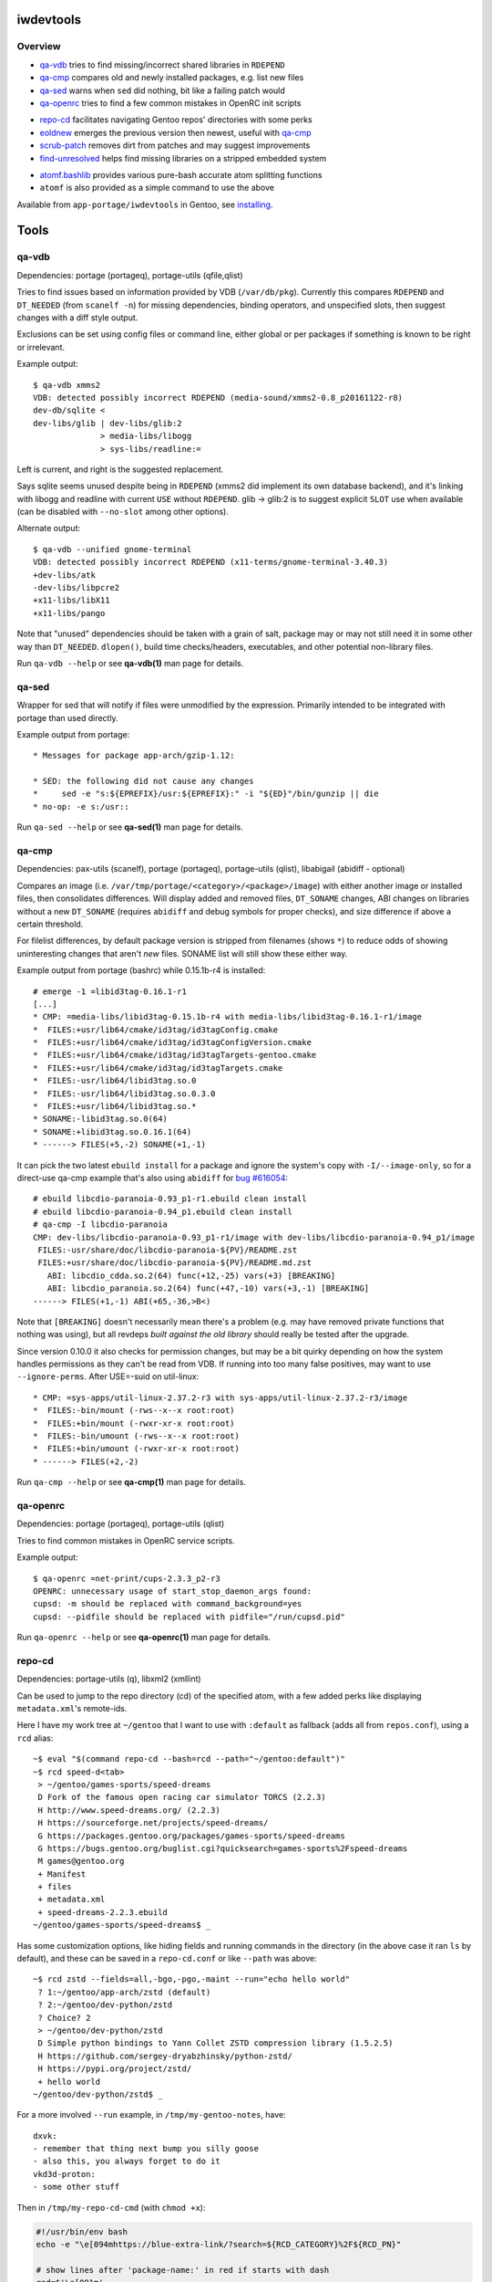 iwdevtools
==========

Overview
--------
* `qa-vdb`_ tries to find missing/incorrect shared libraries in ``RDEPEND``
* `qa-cmp`_ compares old and newly installed packages, e.g. list new files
* `qa-sed`_ warns when ``sed`` did nothing, bit like a failing patch would
* `qa-openrc`_ tries to find a few common mistakes in OpenRC init scripts

+ `repo-cd`_ facilitates navigating Gentoo repos' directories with some perks
+ `eoldnew`_ emerges the previous version then newest, useful with `qa-cmp`_
+ `scrub-patch`_ removes dirt from patches and may suggest improvements
+ `find-unresolved`_ helps find missing libraries on a stripped embedded system

- `atomf.bashlib`_ provides various pure-bash accurate atom splitting functions
- ``atomf`` is also provided as a simple command to use the above

Available from ``app-portage/iwdevtools`` in Gentoo, see `installing`_.

Tools
=====

qa-vdb
------
Dependencies: portage (portageq), portage-utils (qfile,qlist)

Tries to find issues based on information provided by VDB (``/var/db/pkg``).
Currently this compares ``RDEPEND`` and ``DT_NEEDED`` (from ``scanelf -n``)
for missing dependencies, binding operators, and unspecified slots, then
suggest changes with a diff style output.

Exclusions can be set using config files or command line, either global
or per packages if something is known to be right or irrelevant.

Example output::

    $ qa-vdb xmms2
    VDB: detected possibly incorrect RDEPEND (media-sound/xmms2-0.8_p20161122-r8)
    dev-db/sqlite <
    dev-libs/glib | dev-libs/glib:2
                  > media-libs/libogg
                  > sys-libs/readline:=

Left is current, and right is the suggested replacement.

Says sqlite seems unused despite being in ``RDEPEND`` (xmms2 did implement its
own database backend), and it's linking with libogg and readline with current
``USE`` without ``RDEPEND``. glib -> glib:2 is to suggest explicit ``SLOT``
use when available (can be disabled with ``--no-slot`` among other options).

Alternate output::

    $ qa-vdb --unified gnome-terminal
    VDB: detected possibly incorrect RDEPEND (x11-terms/gnome-terminal-3.40.3)
    +dev-libs/atk
    -dev-libs/libpcre2
    +x11-libs/libX11
    +x11-libs/pango

Note that "unused" dependencies should be taken with a grain of salt, package
may or may not still need it in some other way than ``DT_NEEDED``. ``dlopen()``,
build time checks/headers, executables, and other potential non-library files.

Run ``qa-vdb --help`` or see **qa-vdb(1)** man page for details.

qa-sed
------
Wrapper for sed that will notify if files were unmodified by the expression.
Primarily intended to be integrated with portage than used directly.

Example output from portage::

    * Messages for package app-arch/gzip-1.12:

    * SED: the following did not cause any changes
    *     sed -e "s:${EPREFIX}/usr:${EPREFIX}:" -i "${ED}"/bin/gunzip || die
    * no-op: -e s:/usr::

Run ``qa-sed --help`` or see **qa-sed(1)** man page for details.

qa-cmp
------
Dependencies: pax-utils (scanelf), portage (portageq), portage-utils
(qlist), libabigail (abidiff - optional)

Compares an image (i.e. ``/var/tmp/portage/<category>/<package>/image``) with
either another image or installed files, then consolidates differences.
Will display added and removed files, ``DT_SONAME`` changes, ABI changes on
libraries without a new ``DT_SONAME`` (requires ``abidiff`` and debug symbols
for proper checks), and size difference if above a certain threshold.

For filelist differences, by default package version is stripped from
filenames (shows ``*``) to reduce odds of showing uninteresting changes
that aren't *new* files. SONAME list will still show these either way.

Example output from portage (bashrc) while 0.15.1b-r4 is installed::

    # emerge -1 =libid3tag-0.16.1-r1
    [...]
    * CMP: =media-libs/libid3tag-0.15.1b-r4 with media-libs/libid3tag-0.16.1-r1/image
    *  FILES:+usr/lib64/cmake/id3tag/id3tagConfig.cmake
    *  FILES:+usr/lib64/cmake/id3tag/id3tagConfigVersion.cmake
    *  FILES:+usr/lib64/cmake/id3tag/id3tagTargets-gentoo.cmake
    *  FILES:+usr/lib64/cmake/id3tag/id3tagTargets.cmake
    *  FILES:-usr/lib64/libid3tag.so.0
    *  FILES:-usr/lib64/libid3tag.so.0.3.0
    *  FILES:+usr/lib64/libid3tag.so.*
    * SONAME:-libid3tag.so.0(64)
    * SONAME:+libid3tag.so.0.16.1(64)
    * ------> FILES(+5,-2) SONAME(+1,-1)

It can pick the two latest ``ebuild install`` for a package and ignore
the system's copy with ``-I/--image-only``, so for a direct-use qa-cmp
example that's also using ``abidiff`` for `bug #616054`_::

    # ebuild libcdio-paranoia-0.93_p1-r1.ebuild clean install
    # ebuild libcdio-paranoia-0.94_p1.ebuild clean install
    # qa-cmp -I libcdio-paranoia
    CMP: dev-libs/libcdio-paranoia-0.93_p1-r1/image with dev-libs/libcdio-paranoia-0.94_p1/image
     FILES:-usr/share/doc/libcdio-paranoia-${PV}/README.zst
     FILES:+usr/share/doc/libcdio-paranoia-${PV}/README.md.zst
       ABI: libcdio_cdda.so.2(64) func(+12,-25) vars(+3) [BREAKING]
       ABI: libcdio_paranoia.so.2(64) func(+47,-10) vars(+3,-1) [BREAKING]
    ------> FILES(+1,-1) ABI(+65,-36,>B<)

.. _bug #616054: https://bugs.gentoo.org/616054

Note that ``[BREAKING]`` doesn't necessarily mean there's a problem
(e.g. may have removed private functions that nothing was using), but
all revdeps *built against the old library* should really be tested
after the upgrade.

Since version 0.10.0 it also checks for permission changes, but may be
a bit quirky depending on how the system handles permissions as they
can't be read from VDB. If running into too many false positives, may
want to use ``--ignore-perms``. After USE=-suid on util-linux::

    * CMP: =sys-apps/util-linux-2.37.2-r3 with sys-apps/util-linux-2.37.2-r3/image
    *  FILES:-bin/mount (-rws--x--x root:root)
    *  FILES:+bin/mount (-rwxr-xr-x root:root)
    *  FILES:-bin/umount (-rws--x--x root:root)
    *  FILES:+bin/umount (-rwxr-xr-x root:root)
    * ------> FILES(+2,-2)

Run ``qa-cmp --help`` or see **qa-cmp(1)** man page for details.

qa-openrc
---------
Dependencies: portage (portageq), portage-utils (qlist)

Tries to find common mistakes in OpenRC service scripts.

Example output::

    $ qa-openrc =net-print/cups-2.3.3_p2-r3
    OPENRC: unnecessary usage of start_stop_daemon_args found:
    cupsd: -m should be replaced with command_background=yes
    cupsd: --pidfile should be replaced with pidfile="/run/cupsd.pid"

Run ``qa-openrc --help`` or see **qa-openrc(1)** man page for details.

repo-cd
-------
Dependencies: portage-utils (q), libxml2 (xmllint)

Can be used to jump to the repo directory (cd) of the specified atom,
with a few added perks like displaying ``metadata.xml``'s remote-ids.

Here I have my work tree at ``~/gentoo`` that I want to use with ``:default``
as fallback (adds all from ``repos.conf``), using a ``rcd`` alias::

	~$ eval "$(command repo-cd --bash=rcd --path="~/gentoo:default")"
	~$ rcd speed-d<tab>
	 > ~/gentoo/games-sports/speed-dreams
	 D Fork of the famous open racing car simulator TORCS (2.2.3)
	 H http://www.speed-dreams.org/ (2.2.3)
	 H https://sourceforge.net/projects/speed-dreams/
	 G https://packages.gentoo.org/packages/games-sports/speed-dreams
	 G https://bugs.gentoo.org/buglist.cgi?quicksearch=games-sports%2Fspeed-dreams
	 M games@gentoo.org
	 + Manifest
	 + files
	 + metadata.xml
	 + speed-dreams-2.2.3.ebuild
	~/gentoo/games-sports/speed-dreams$ _

Has some customization options, like hiding fields and running commands in
the directory (in the above case it ran ``ls`` by default), and these can
be saved in a ``repo-cd.conf`` or like ``--path`` was above::

	~$ rcd zstd --fields=all,-bgo,-pgo,-maint --run="echo hello world"
	 ? 1:~/gentoo/app-arch/zstd (default)
	 ? 2:~/gentoo/dev-python/zstd
	 ? Choice? 2
	 > ~/gentoo/dev-python/zstd
	 D Simple python bindings to Yann Collet ZSTD compression library (1.5.2.5)
	 H https://github.com/sergey-dryabzhinsky/python-zstd/
	 H https://pypi.org/project/zstd/
	 + hello world
	~/gentoo/dev-python/zstd$ _

For a more involved ``--run`` example, in ``/tmp/my-gentoo-notes``, have::

	dxvk:
	- remember that thing next bump you silly goose
	- also this, you always forget to do it
	vkd3d-proton:
	- some other stuff

Then in ``/tmp/my-repo-cd-cmd`` (with ``chmod +x``):

.. code-block:: bash

	#!/usr/bin/env bash
	echo -e "\e[094mhttps://blue-extra-link/?search=${RCD_CATEGORY}%2F${RCD_PN}"

	# show lines after 'package-name:' in red if starts with dash
	red=$'\e[091m'
	sed -n "/^${RCD_PN}:/,/^[^-].*:/{s/^-/${red}-/p}" /tmp/my-gentoo-notes

	ls -1v *.ebuild

In ``~/.config/iwdevtools/repo-cd.conf`` (also see ``--dumpconfig`` option)::

	run=/tmp/my-repo-cd-cmd

Results in::

	~$ rcd dxvk --fields=dir,bgo
	 > /var/db/repos/gentoo/app-emulation/dxvk
	 G https://bugs.gentoo.org/buglist.cgi?quicksearch=app-emulation%2Fdxvk
	 + https://blue-extra-link/?search=app-emulation%2Fdxvk
	 + - remember that thing next bump you silly goose
	 + - also this, you always forget to do it
	 + dxvk-1.10.1.ebuild
	 + dxvk-9999.ebuild
	/var/db/repos/gentoo/app-emulation/dxvk$ _

Run ``repo-cd --help`` or see **repo-cd(1)** man page for details.

eoldnew
-------
Dependencies: portage (portageq)

Helper for using ``qa-cmp`` which emerges a package for a given atom but
by first emerging its previous (visible) version if not already installed.

Example usage::

    $ eoldnew iwdevtools --quiet --pretend
    old: app-portage/iwdevtools-0.1.1
    new: app-portage/iwdevtools-0.2.0
    running: emerge =app-portage/iwdevtools-0.1.1 --quiet --pretend
    [ebuild  N    ] app-portage/iwdevtools-0.1.1
    running: emerge iwdevtools --quiet --pretend
    [ebuild  N    ] app-portage/iwdevtools-0.2.0

Run ``eoldnew --help`` or see **eoldnew(1)** man page for details.

scrub-patch
-----------
Perhaps copying the ``sed`` from the `devmanual`_ was too much of a hassle?
Well this is the script for you!

.. _devmanual: https://devmanual.gentoo.org/ebuild-writing/misc-files/patches/index.html

May possibly do a bit more...

Run ``scrub-patch --help`` or see **scrub-patch(1)** man page for details.

find-unresolved
---------------
Dependencies: pax-utils (scanelf)

Scan a ``ROOT`` path's ELF files for missing soname dependencies.
Primarily intended for verification of a stripped embedded system::

    $ find-unresolved netboot-hppa32-20200319T011207Z/
     * Scanning netboot-hppa32-20200319T011207Z for unresolved soname dependencies...
    bin/nano:libtinfow.so.6
    sbin/swapon:libsmartcols.so.1
    sbin/sfdisk:libfdisk.so.1 libsmartcols.so.1 libreadline.so.7
    <snip>
     * Found 6 missing libraries:
       - libfdisk.so.1
       - libtinfow.so.6
    <snip>

Run ``find-unresolved --help`` or see **find-unresolved(1)** man page
for details.

Bashlibs
========

Primarily intended for internal use, but exposing for anyone that may need.
May potentially be subject to breaking changes for the time being.

atomf.bashlib
-------------

Pure bash functions to split portage atoms and version strings. Similar
functionality to **qatom(1)** but is intended to ease usage in bash scripts.

.. code-block:: bash

	#!/usr/bin/env bash
	. "$(pkg-config iwdevtools --variable=atomf)" || exit

	atomf 'ver:%V rev:%R\n' 'cat/pn-1.0-r1' # ver:1.0 rev:1

	atomset 'cat/pn-1.0-r1:slot'
	echo "${CATEGORY},${PN},${PV},${SLOT}" # cat,pn,1.0,slot

	atoma myassocarray '>=cat/pn-1.0-r1:3/stable'
	echo "sub:${myassocarray[subslot]}" # sub:stable

	pversp myarray '1.0b_alpha3_p8-r1'
	echo "${myarray[*]}" # 1 .0 b _alpha 3 _p 8 -r1

Can also use the command line frontend::

	$ atomf 'cat:%c name:%n pvr:%v%r\n' */*/*.ebuild
	cat:acct-group/ name:abrt pvr:-0-r1
	[...]

Run ``atomf --help`` or see **atomf(1)** man page for details.

Installing
==========

On Gentoo, simply ``emerge app-portage/iwdevtools``

Or for a manual install:

- ``mkdir build && cd build``
- ``meson --prefix /path/to/prefix``
- ``meson test``
- ``meson install``

To (optionally) integrate with portage, an example bashrc will be installed
at ``<prefix>/share/iwdevtools/bashrc`` which can be either symlinked to or
sourced from ``/etc/portage/bashrc``. See ``--help`` or man pages of commands
for further information and environment options.

Note: only portage is supported at the moment, some tools rely on non-standard
elements like VDB/tempdir structure and alternate package managers (e.g.
pkgcore) may cause erroneous reports among other issues.
